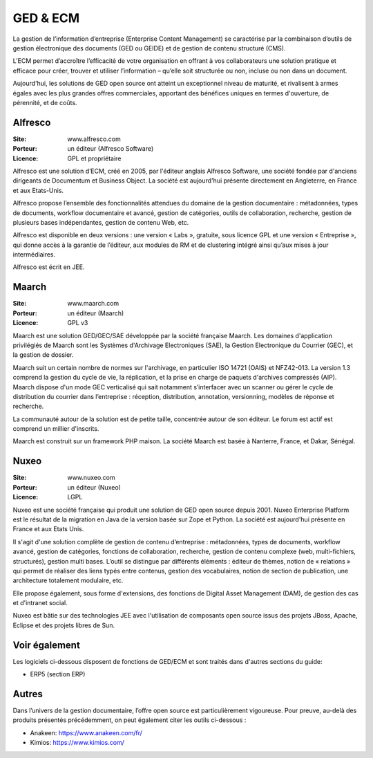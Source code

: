 GED & ECM
=========

La gestion de l’information d’entreprise (Enterprise Content Management) se caractérise par la combinaison d’outils de gestion électronique des documents (GED ou GEIDE) et de gestion de contenu structuré (CMS).

L’ECM permet d’accroître l’efficacité de votre organisation en offrant à vos collaborateurs une solution pratique et efficace pour créer, trouver et utiliser l’information – qu’elle soit structurée ou non, incluse ou non dans un document.

Aujourd'hui, les solutions de GED open source ont atteint un exceptionnel niveau de maturité, et rivalisent à armes égales avec les plus grandes offres commerciales, apportant des bénéfices uniques en termes d'ouverture, de pérennité, et de coûts.


Alfresco
--------

:Site: www.alfresco.com
:Porteur: un éditeur (Alfresco Software)
:Licence: GPL et propriétaire

Alfresco est une solution d’ECM, créé en 2005, par l'éditeur anglais Alfresco Software, une société fondée par d'anciens dirigeants de Documentum et Business Object. La société est aujourd'hui présente directement en Angleterre, en France et aux Etats-Unis.

Alfresco propose l’ensemble des fonctionnalités attendues du domaine de la gestion documentaire : métadonnées, types de documents, workflow documentaire et avancé, gestion de catégories, outils de collaboration, recherche, gestion de plusieurs bases indépendantes, gestion de contenu Web, etc.

Alfresco est disponible en deux versions : une version « Labs », gratuite, sous licence GPL et une version « Entreprise », qui donne accès à la garantie de l’éditeur, aux modules de RM et de clustering intégré ainsi qu’aux mises à jour intermédiaires.

Alfresco est écrit en JEE.


Maarch
------

:Site: www.maarch.com
:Porteur: un éditeur (Maarch)
:Licence: GPL v3

Maarch est une solution GED/GEC/SAE développée par la société française Maarch. Les domaines d'application privilégiés de Maarch sont les Systèmes d'Archivage Electroniques (SAE), la Gestion Electronique du Courrier (GEC), et la gestion de dossier.

Maarch suit un certain nombre de normes sur l'archivage, en particulier ISO 14721 (OAIS) et NFZ42-013. La version 1.3 comprend la gestion du cycle de vie, la réplication, et la prise en charge de paquets d'archives compressés (AIP).
Maarch dispose d'un mode GEC verticalisé qui sait notamment s’interfacer avec un scanner ou gérer le cycle de distribution du courrier dans l’entreprise : réception, distribution, annotation, versionning, modèles de réponse et recherche.

La communauté autour de la solution est de petite taille, concentrée autour de son éditeur. Le forum est actif est comprend un millier d'inscrits.

Maarch est construit sur un framework PHP maison. La société Maarch est basée à Nanterre, France, et Dakar, Sénégal.


Nuxeo
-----

:Site: www.nuxeo.com
:Porteur: un éditeur (Nuxeo)
:Licence: LGPL

Nuxeo est une société française qui produit une solution de GED open source depuis 2001. Nuxeo Enterprise Platform est le résultat de la migration en Java de la version basée sur Zope et Python. La société est aujourd'hui présente en France et aux Etats Unis.

Il s'agit d'une solution complète de gestion de contenu d’entreprise : métadonnées, types de documents, workflow avancé, gestion de catégories, fonctions de collaboration, recherche, gestion de contenu complexe (web, multi-fichiers, structurés), gestion multi bases. L’outil se distingue par différents éléments : éditeur de thèmes, notion de « relations » qui permet de réaliser des liens typés entre contenus, gestion des vocabulaires, notion de section de publication, une architecture totalement modulaire, etc.

Elle propose également, sous forme d'extensions, des fonctions de Digital Asset Management (DAM), de gestion des cas et d'intranet social.

Nuxeo est bâtie sur des technologies JEE avec l'utilisation de composants open source issus des projets JBoss, Apache, Eclipse et des projets libres de Sun.


Voir également
--------------

Les logiciels ci-dessous disposent de fonctions de GED/ECM et sont traités dans d'autres sections du guide:

- ERP5 (section ERP)


Autres
------

Dans l’univers de la gestion documentaire, l’offre open source est particulièrement vigoureuse. Pour preuve, au-delà des produits présentés précédemment, on peut également citer les outils ci-dessous :

- Anakeen: https://www.anakeen.com/fr/

- Kimios: https://www.kimios.com/

